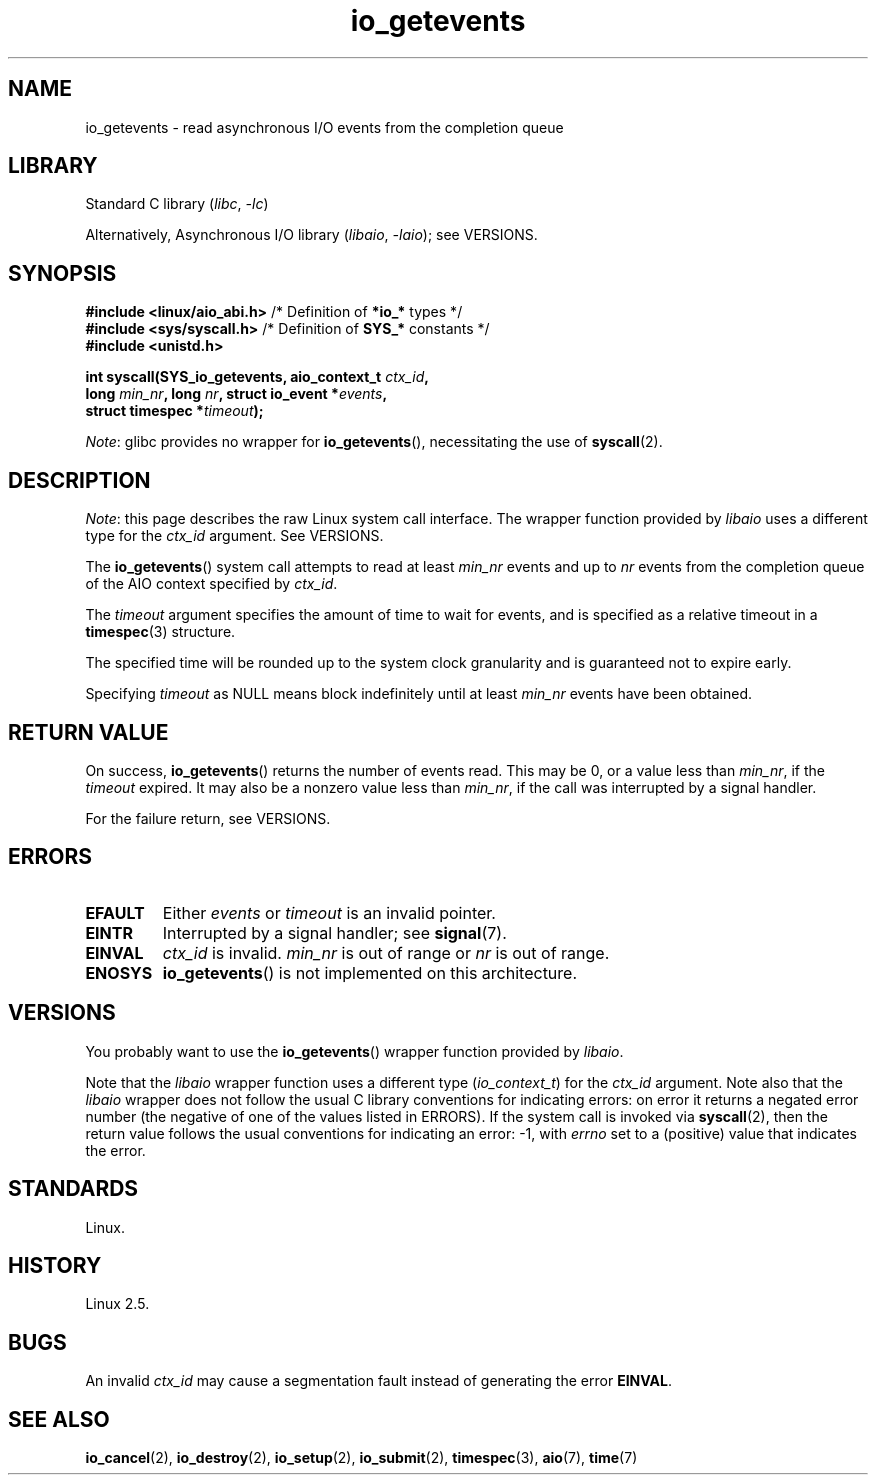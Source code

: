 .\" Copyright 2003, Free Software Foundation, Inc.
.\" Copyright, The authors of the Linux man-pages project
.\"
.\" SPDX-License-Identifier: GPL-1.0-or-later
.\"
.TH io_getevents 2 (date) "Linux man-pages (unreleased)"
.SH NAME
io_getevents \- read asynchronous I/O events from the completion queue
.SH LIBRARY
Standard C library
.RI ( libc ,\~ \-lc )
.P
Alternatively, Asynchronous I/O library
.RI ( libaio ,\~ \-laio );
see VERSIONS.
.SH SYNOPSIS
.nf
.BR "#include <linux/aio_abi.h>" "    /* Definition of " *io_* " types */"
.BR "#include <sys/syscall.h>" "      /* Definition of " SYS_* " constants */"
.B #include <unistd.h>
.P
.BI "int syscall(SYS_io_getevents, aio_context_t " ctx_id ,
.BI "            long " min_nr ", long " nr ", struct io_event *" events ,
.BI "            struct timespec *" timeout );
.fi
.P
.IR Note :
glibc provides no wrapper for
.BR io_getevents (),
necessitating the use of
.BR syscall (2).
.SH DESCRIPTION
.IR Note :
this page describes the raw Linux system call interface.
The wrapper function provided by
.I libaio
uses a different type for the
.I ctx_id
argument.
See VERSIONS.
.P
The
.BR io_getevents ()
system call
attempts to read at least
.I min_nr
events and
up to
.I nr
events from the completion queue of the AIO context
specified by
.IR ctx_id .
.P
The
.I timeout
argument specifies the amount of time to wait for events,
and is specified as a relative timeout in a
.BR timespec (3)
structure.
.P
The specified time will be rounded up to the system clock granularity
and is guaranteed not to expire early.
.P
Specifying
.I timeout
as NULL means block indefinitely until at least
.I min_nr
events have been obtained.
.SH RETURN VALUE
On success,
.BR io_getevents ()
returns the number of events read.
This may be 0, or a value less than
.IR min_nr ,
if the
.I timeout
expired.
It may also be a nonzero value less than
.IR min_nr ,
if the call was interrupted by a signal handler.
.P
For the failure return, see VERSIONS.
.SH ERRORS
.TP
.B EFAULT
Either
.I events
or
.I timeout
is an invalid pointer.
.TP
.B EINTR
Interrupted by a signal handler; see
.BR signal (7).
.TP
.B EINVAL
.I ctx_id
is invalid.
.I min_nr
is out of range or
.I nr
is out of range.
.TP
.B ENOSYS
.BR io_getevents ()
is not implemented on this architecture.
.SH VERSIONS
You probably want to use the
.BR io_getevents ()
wrapper function provided by
.\" http://git.fedorahosted.org/git/?p=libaio.git
.IR libaio .
.P
Note that the
.I libaio
wrapper function uses a different type
.RI ( io_context_t )
.\" But glibc is confused, since <libaio.h> uses 'io_context_t' to declare
.\" the system call.
for the
.I ctx_id
argument.
Note also that the
.I libaio
wrapper does not follow the usual C library conventions for indicating errors:
on error it returns a negated error number
(the negative of one of the values listed in ERRORS).
If the system call is invoked via
.BR syscall (2),
then the return value follows the usual conventions for
indicating an error: \-1, with
.I errno
set to a (positive) value that indicates the error.
.SH STANDARDS
Linux.
.SH HISTORY
Linux 2.5.
.SH BUGS
An invalid
.I ctx_id
may cause a segmentation fault instead of generating the error
.BR EINVAL .
.SH SEE ALSO
.BR io_cancel (2),
.BR io_destroy (2),
.BR io_setup (2),
.BR io_submit (2),
.BR timespec (3),
.BR aio (7),
.BR time (7)
.\" .SH AUTHOR
.\" Kent Yoder.

